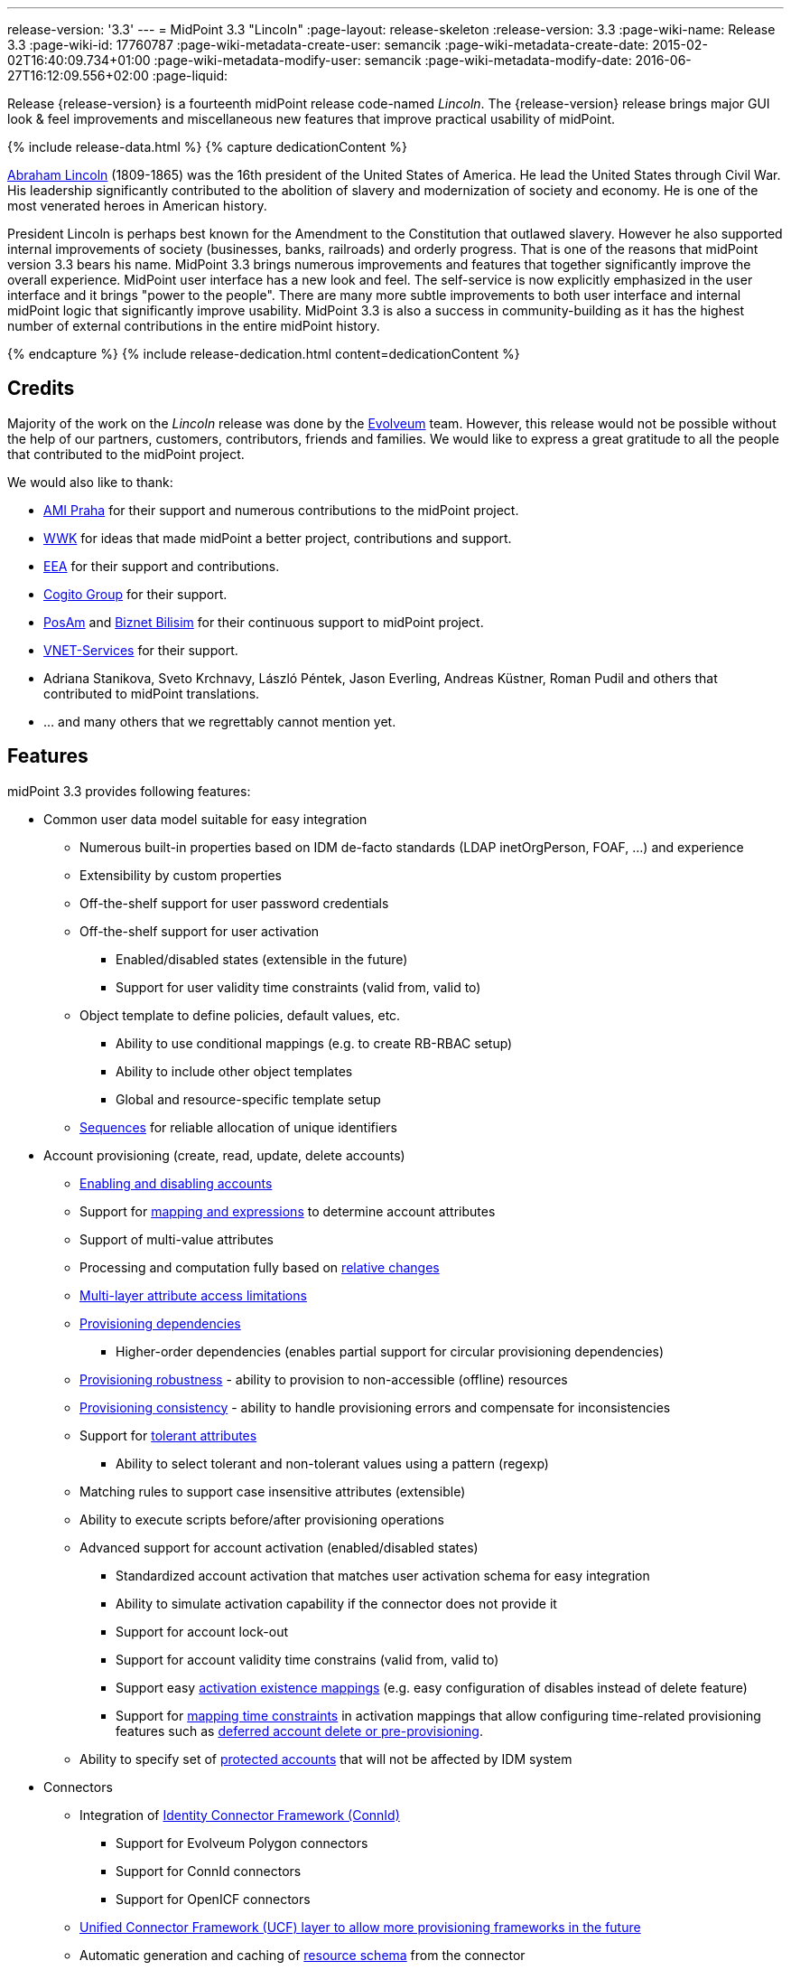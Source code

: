 ---
release-version: '3.3'
---
= MidPoint 3.3 "Lincoln"
:page-layout: release-skeleton
:release-version: 3.3
:page-wiki-name: Release 3.3
:page-wiki-id: 17760787
:page-wiki-metadata-create-user: semancik
:page-wiki-metadata-create-date: 2015-02-02T16:40:09.734+01:00
:page-wiki-metadata-modify-user: semancik
:page-wiki-metadata-modify-date: 2016-06-27T16:12:09.556+02:00
:page-liquid:

Release {release-version} is a fourteenth midPoint release code-named _Lincoln_.
The {release-version} release brings major GUI look & feel improvements and miscellaneous new features that improve practical usability of midPoint.

++++
{% include release-data.html %}
++++

++++
{% capture dedicationContent %}
<p>
    <a href="https://en.wikipedia.org/wiki/Abraham_Lincoln">Abraham Lincoln</a> (1809-1865) was the 16th president of the United States of America.
    He lead the United States through Civil War.
    His leadership significantly contributed to the abolition of slavery and modernization of society and economy.
    He is one of the most venerated heroes in American history.
</p>
<p>
    President Lincoln is perhaps best known for the Amendment to the Constitution that outlawed slavery.
    However he also supported internal improvements of society (businesses, banks, railroads) and orderly progress.
    That is one of the reasons that midPoint version 3.3 bears his name.
    MidPoint 3.3 brings numerous improvements and features that together significantly improve the overall experience.
    MidPoint user interface has a new look and feel.
    The self-service is now explicitly emphasized in the user interface and it brings "power to the people".
    There are many more subtle improvements to both user interface and internal midPoint logic that significantly improve usability.
    MidPoint 3.3 is also a success in community-building as it has the highest number of external contributions in the entire midPoint history.
</p>
{% endcapture %}
{% include release-dedication.html content=dedicationContent %}
++++

== Credits

Majority of the work on the _Lincoln_ release was done by the link:http://www.evolveum.com/[Evolveum] team.
However, this release would not be possible without the help of our partners, customers, contributors, friends and families.
We would like to express a great gratitude to all the people that contributed to the midPoint project.

We would also like to thank:

* link:http://www.ami.cz/en/[AMI Praha] for their support and numerous contributions to the midPoint project.

* link:https://www.wwk.de/[WWK] for ideas that made midPoint a better project, contributions and support.

* link:http://www.eea.sk/[EEA] for their support and contributions.

* link:https://cogitogroup.com.au/[Cogito Group] for their support.

* link:http://www.posam.sk/[PosAm] and link:http://www.biznet.com.tr/[Biznet Bilisim] for their continuous support to midPoint project.

* link:http://vnet-services.com[VNET-Services] for their support.

* Adriana Stanikova, Sveto Krchnavy, László Péntek, Jason Everling, Andreas Küstner, Roman Pudil  and others that contributed to midPoint translations.

* ... and many others that we regrettably cannot mention yet.


== Features

midPoint 3.3 provides following features:

* Common user data model suitable for easy integration

** Numerous built-in properties based on IDM de-facto standards (LDAP inetOrgPerson, FOAF, ...) and experience

** Extensibility by custom properties

** Off-the-shelf support for user password credentials

** Off-the-shelf support for user activation

*** Enabled/disabled states (extensible in the future)

*** Support for user validity time constraints (valid from, valid to)

** Object template to define policies, default values, etc.

*** Ability to use conditional mappings (e.g. to create RB-RBAC setup)

*** Ability to include other object templates

*** Global and resource-specific template setup

** xref:/midpoint/reference/expressions/sequences/[Sequences] for reliable allocation of unique identifiers


* Account provisioning (create, read, update, delete accounts)

** xref:/midpoint/reference/synchronization/examples/[Enabling and disabling accounts]

** Support for xref:/midpoint/reference/expressions/introduction/[mapping and expressions] to determine account attributes

** Support of multi-value attributes

** Processing and computation fully based on xref:/midpoint/reference/concepts/relativity/[relative changes]

** xref:/midpoint/reference/resources/resource-configuration/schema-handling/[Multi-layer attribute access limitations]

** xref:/midpoint/reference/resources/provisioning-dependencies/[Provisioning dependencies]

*** Higher-order dependencies (enables partial support for circular provisioning dependencies)

** xref:/midpoint/reference/synchronization/consistency/[Provisioning robustness] - ability to provision to non-accessible (offline) resources

** xref:/midpoint/reference/synchronization/consistency/[Provisioning consistency] - ability to handle provisioning errors and compensate for inconsistencies

** Support for xref:/midpoint/reference/resources/resource-configuration/schema-handling/#attribute-tolerance[tolerant attributes]

*** Ability to select tolerant and non-tolerant values using a pattern (regexp)

** Matching rules to support case insensitive attributes (extensible)

** Ability to execute scripts before/after provisioning operations

** Advanced support for account activation (enabled/disabled states)

*** Standardized account activation that matches user activation schema for easy integration

*** Ability to simulate activation capability if the connector does not provide it

*** Support for account lock-out

*** Support for account validity time constrains (valid from, valid to)

*** Support easy xref:/midpoint/reference/resources/resource-configuration/schema-handling/activation/[activation existence mappings] (e.g. easy configuration of disables instead of delete feature)

*** Support for xref:/midpoint/reference/expressions/mappings/[mapping time constraints] in activation mappings that allow configuring time-related provisioning features such as xref:/midpoint/reference/resources/resource-configuration/schema-handling/activation/[deferred account delete or pre-provisioning].

** Ability to specify set of xref:/midpoint/reference/resources/resource-configuration/protected-accounts/[protected accounts] that will not be affected by IDM system


* Connectors

** Integration of xref:/connectors/connectors/[Identity Connector Framework (ConnId)]

*** Support for Evolveum Polygon connectors

*** Support for ConnId connectors

*** Support for OpenICF connectors

** xref:/midpoint/architecture/archive/subsystems/provisioning/ucf/[Unified Connector Framework (UCF) layer to allow more provisioning frameworks in the future]

** Automatic generation and caching of xref:/midpoint/reference/resources/resource-schema/[resource schema] from the connector

** xref:/midpoint/architecture/archive/data-model/midpoint-common-schema/connectortype/[Local connector discovery]

** Support for connector hosts and remote xref:/midpoint/architecture/archive/data-model/midpoint-common-schema/connectortype/[connectors], xref:/connectors/connectors/[identity connector] and xref:/midpoint/architecture/archive/data-model/midpoint-common-schema/connectorhosttype/[connectors host type]

** Remote connector discovery


* Web-based administration xref:/midpoint/architecture/archive/subsystems/gui/[GUI]

** Self-service

** Ability to execute identity management operations on users and accounts

** User-centric views

** Account-centric views (browse and search accounts directly)

** Resource wizard

** Layout automatically adapts to screen size (e.g. for mobile devices)

** Easily customizable look  feel

** Built-in XML editor for identity and configuration objects


* xref:/midpoint/architecture/archive/subsystems/repo/identity-repository-interface/[Flexible identity repository implementations] and xref:/midpoint/reference/repository/sql-repository-implementation/[SQL repository implementation]

** xref:/midpoint/reference/repository/sql-repository-implementation/[Identity repository based on relational databases]

** xref:/midpoint/guides/admin-gui-user-guide/#keeping-metadata-for-all-objects-creation-modification-approvals[Keeping metadata for all objects] (creation, modification, approvals)

** xref:/midpoint/reference/deployment/removing-obsolete-information/[Automatic repository cleanup] to keep the data store size sustainable


* Synchronization

** xref:/midpoint/reference/synchronization/introduction/[Live synchronization]

** xref:/midpoint/reference/concepts/relativity/[Reconciliation]

*** Ability to execute scripts before/after reconciliation

** Correlation and confirmation expressions

*** Conditional correlation expressions

** Concept of _channel_ that can be used to adjust synchronization behaviour in some situations

** xref:/midpoint/reference/synchronization/generic-synchronization/[Generic Synchronization] allows synchronization of roles to groups to organizational units to ... anything


* Advanced RBAC support and flexible account assignments

** xref:/midpoint/reference/expressions/expressions/[Expressions in the roles]

** Hierarchical roles

** Conditional roles and assignments/inducements

** Parametric roles (including ability to assign the same role several times with different parameters)

** Temporal constraints (validity dates: valid from, valid to)

** Higher-order inducements


* xref:/midpoint/reference/resources/entitlements/[Entitlements] and entitlement associations


* Advanced internal security mechanisms

** Fine-grained authorization model

** Delegated administration


* Several xref:/midpoint/reference/synchronization/projection-policy/[assignment enforcement modes]

** Ability to specify global or resource-specific enforcement mode

** Ability to legalize assignment that violates the enforcement mode


* xref:/midpoint/reference/expressions/expressions/[Customization expressions]

** xref:/midpoint/reference/expressions/expressions/script/groovy/[Groovy]

** Python

** xref:/midpoint/reference/expressions/expressions/script/javascript/[JavaScript (ECMAScript)]

** xref:/midpoint/reference/expressions/expressions/script/xpath/[XPath version 2] (deprecated)

** Built-in libraries with a convenient set of functions


* xref:/midpoint/reference/concepts/polystring/[PolyString] support allows automatic conversion of strings in national alphabets


* Mechanism to iteratively determine unique usernames and other identifiers


* Extensibility

** xref:/midpoint/reference/schema/custom-schema-extension/[Custom schema extensibility]

** xref:/midpoint/reference/concepts/clockwork/scripting-hooks/[Scripting Hooks]


* Reporting based on Jasper Reports


* Comprehensive logging designed to aid troubleshooting


* xref:/midpoint/reference/tasks/task-manager/[Multi-node task manager component with HA support]


* Rule-based RBAC (RB-RBAC) ability by using conditional mappings in xref:/midpoint/reference/expressions/object-template/[user template]


* xref:/midpoint/reference/security/audit/[Auditing]

** Auditing to xref:/midpoint/reference/security/audit/configuration/[file (logging)]

** Auditing to xref:/midpoint/reference/security/audit/configuration/[SQL table]


* xref:/midpoint/reference/security/credentials/password-policy/[Password policies]

* Partial multi-tenancy support

* Lightweight deployment structure

* Support for Apache Tomcat web container

* Import from file and resource

** xref:/midpoint/reference/schema/object-references/[Object schema validation during import] (can be switched off)

** xref:/midpoint/reference/schema/object-references/[Smart references between objects based on search filters]


* Self-healing xref:/midpoint/reference/synchronization/consistency/[consistency mechanism]

* xref:/midpoint/reference/resources/resource-configuration/protected-accounts/[Protected accounts] (accounts that will not be affected by midPoint)

* xref:/midpoint/reference/roles-policies/segregation-of-duties/[Segregation of Duties] (SoD)

** xref:/midpoint/reference/roles-policies/segregation-of-duties/[Role exclusions]


* Export objects to XML

* Enterprise class scalability (hundreds of thousands of users)

* API accessible using a web service, REST and local JAVA calls

* xref:/midpoint/reference/cases/workflow-3/[Workflow support] (based on link:http://www.activiti.org/[Activiti] engine)

* xref:/midpoint/reference/misc/notifications/[Notifications]

* Documentation

** xref:/midpoint/[Administration documentation publicly available in the wiki]

** xref:/midpoint/architecture/[Architectural documentation publicly available in the wiki]

** Schema documentation automatically generated from the definition (schemadoc)



== Changes With Respect to Version 3.2

* Significant GUI look & feel improvements

* New self-service GUI pages

** End-user home page (end-user dashboard)

** End-user profile page

** End-user credentials change page


* xref:/midpoint/reference/expressions/sequences/[Sequences]

* Improvement of associationTargetSearch expression

* Aligned default value for user activation

* Aligned default value for allowEmptyValues in expressions (see Upgrade section)

* LDAP-based connector for Active Directory (experimental)

* Run-time support for Java 8 environment

* Options for interpretation of expression empty values in queries

* Option to force legacy object class names in connectors

* Displaying role members on role details page

* Expanded audit record table for easier search in deltas

* Support for storing old values and object names in audit records

* Improved audit report

* Localization files switched to UTF-8 and single-file format

* Using transifex.com to support community localization

* Support for provisioning of user photo (jpeg binary data)

* Indirect role membership index (roleMembershipRef)

* Consistency mechanism improvements (self-healing)

* Improved reliability of strong mappings

XPath2 scripting is deprecated and it is not supported in Java8 environment.


== Quality

Release 3.3 (_Lincoln_) is intended for full production use in enterprise environments.
All features are stable and well tested.

=== Limitations

* MidPoint 3.3 comes with a bundled LDAP-based eDirectory connector.
This connector is stable, however it is not included in the normal midPoint support.
Support for this connector has to be purchased separately.

* MidPoint 3.3 comes with a bundled LDAP-based Active Directory connector.
This connector is considered *experimental* and it is not supported for production use.


== Platforms

MidPoint is known to work well in the following deployment environment.
The following list is list of *tested* platforms, i.e. platforms that midPoint team or reliable partners personally tested this release.
The version numbers in parentheses are the actual version numbers used for the tests.
However it is very likely that midPoint will also work in similar environments.
Also note that this list is not closed.
MidPoint can be supported in almost any reasonably recent platform (please contact Evolveum for more details).


=== Java

* Sun/Oracle Java SE Runtime Environment 8 (1.8.0_45, 1.8.0_65) - runtime only

* OpenJDK 7 (1.7.0_65, 1.7.0_75, 1.7.0_80)

* Sun/Oracle Java SE Runtime Environment 7 (1.7.0_45, 1.7.0_40, 1.7.0_67, 1.7.0_72, 1.7.0_75, 1.7.0_80)

Java 8 environment is supported for running midPoint.
It is not supported for building yet.
To build midPoint from source code Java 7 is still required. +
Java 6 environment is no longer supported.


=== Web Containers

* Apache Tomcat 6 (6.0.32, 6.0.33, 6.0.36)

* Apache Tomcat 7 (7.0.29, 7.0.30, 7.0.32, 7.0.47, 7.0.50)

* Apache Tomcat 8 (8.0.14, 8.0.20)

* Sun/Oracle Glassfish 3 (3.1)

* BEA/Oracle WebLogic (12c)


=== Databases

* H2 (embedded, only recommended for demo deployments)

* PostgreSQL (8.4.14, 9.1, 9.2, 9.3, 9.4)

* MySQL (5.6.26) +
Supported MySQL version is 5.6.10 and above (with MySQL JDBC ConnectorJ 5.1.23 and above). +
MySQL in previous versions didn't support dates/timestamps with more accurate than second fraction precision.

* Oracle 11g (11.2.0.2.0)

* Microsoft SQL Server (2008, 2008 R2, 2012, 2014)


=== Unsupported Platforms

Following list contains platforms that midPoint is known *not* to work due to various issues.
As these platforms are obsolete and/or marginal we have no plans to support midPoint for these platforms.

* Java 6

* Sun/Oracle GlassFish 2



++++
{% include release-download.html %}
++++


== Upgrade


=== Upgrade from midPoint 2.x

Upgrade from version 2.x is possible but it is not publicly supported.
It requires several manual steps.
Evolveum provides this upgrade as part of the subscription or professional services.


=== Upgrade from midPoint 3.0, 3.1 and 3.1.1

Upgrade path from MidPoint 3.0 goes through midPoint 3.1 and 3.1.1. Upgrade to midPoint 3.1 first (refer to the xref:/midpoint/release/3.1/[midPoint 3.1 release notes]). Then upgrade from midPoint 3.1 to 3.1.1, from 3.1.1 to 3.2 and then to 3.3.


=== Upgrade from midPoint 3.2

MidPoint 3.3 data model is essentially backwards compatible with midPoint 3.2. However as the data model was extended in 3.3 the database schema needs to be upgraded using the xref:/midpoint/reference/upgrade/database-schema-upgrade/[usual mechanism].

MidPoint 3.3 is a release that fixes some issues of previous versions.
Therefore there are some changes that are not strictly backward compatible.

* The default value for user activation has been changed.
In midPoint 3.2 and earlier the user that has no clear activation specification (missing activation section or administrative status and validity timestamps that haven't defined any specific state) was considered to be inactive (disabled).
In midPoint 3.3 such user is considered active (enabled).
This change was made to align the mechanism used to compute activation of users and other focal objects (roles, orgs).

* The default value for expression `allowEmptyValues` setting has been unified.
In the previous versions the non-scripting expressions assumed the value of `true`, while the scripting expresions assumed the value of `false`. The default value was changed to `false` for all expression types.
The setting of `allowEmptyValues` in the scrip expression is now deprecated in favor of `allowEmptyValues` property in the expression (`ExpressionType`) which has the same meaning.
This change should only affect scripts that return empty values (empty strings).
In case of such expressions the setting has to be explicitly set to false to maintain compatible behavior.
This change does not affect the processing of null values, it only changes the processing of empty strings and polystrings.

* XPath2 scripting is deprecated and it is not supported in Java8 environment.


=== Changes in initial objects since 3.2

MidPoint has a built-in set of initial objects that it will automatically create in the database if they are not present.
This includes vital objects for the system to be configured (e.g. role `superuser` and user `administrator`). These objects may change in some midPoint releases.
But to be conservative and to avoid configuration overwrite midPoint does not overwrite existing objects when they are already in the database.
This may result in upgrade problems if the existing object contains configuration that is no longer supported in a new version.
Therefore the following list contains a summary of changes to the initial objects in this midPoint release.
The complete new set of initial objects is in the `config/initial-objects` directory in both the source and binary distributions.
Although any problems caused by the change in initial objects is unlikely to occur, the implementors are advised to review the following list and assess the impact on case-by-case basis:

* 020-system-configuration.xml: added configuration for userDashboardLinks

* 040-role-enduser.xml: self-service authorizations, password change authorizations

* 090-report-audit.xml: significantly improved report

* 100-report-reconciliation.xml: improved report, interpretation of null values

* 110-report-user-list.xml: improved report, interpretation of null values, misc fixes

* 111-report-reconciliation-shadow-owner.xml: removed


== Background and History

midPoint is roughly based on OpenIDM version 1. When compared to OpenIDM v1, midPoint code was made significantly lighter and provides much more sophisticated features.
Although the architectural outline of OpenIDM v1 is still guiding the development of midPoint almost all the OpenIDM v1 code was rewritten.
MidPoint is now based on relative changes and contains advanced identity management mechanisms such as advanced RBAC, provisioning consistency and other advanced IDM features.
MidPoint development is independent for more than two years.
The development pace is very rapid.
Development team is small, flexible and very efficient.
Contributions are welcome.

For the full project background see the xref:/midpoint/history/[midPoint History] page.


== Known Issues

See link:https://jira.evolveum.com/issues/?jql=project%20%3D%20MID%20AND%20affectedVersion%3D%223.1%20%28Sinan%29%22%20AND%20fixVersion%20!%3D%20%223.1%20%28Sinan%29%22[Jira]